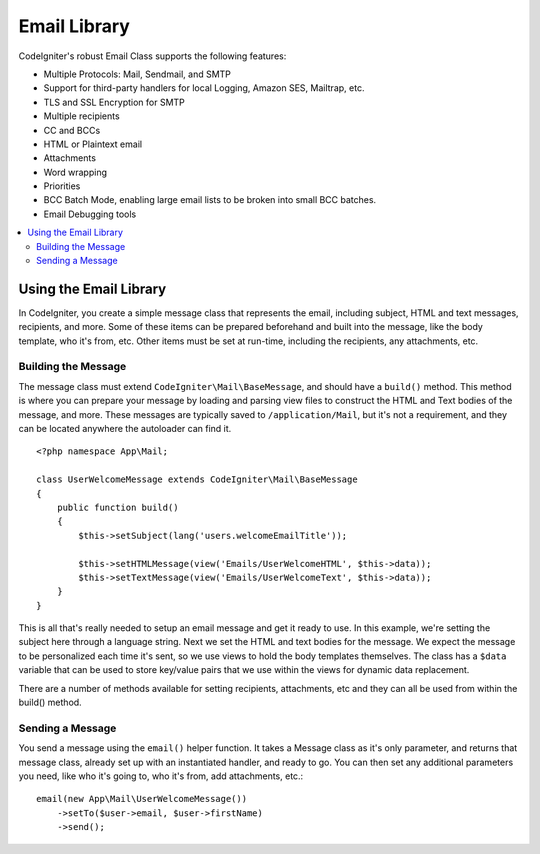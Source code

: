 #############
Email Library
#############

CodeIgniter's robust Email Class supports the following features:

-  Multiple Protocols: Mail, Sendmail, and SMTP
-  Support for third-party handlers for local Logging, Amazon SES, Mailtrap, etc.
-  TLS and SSL Encryption for SMTP
-  Multiple recipients
-  CC and BCCs
-  HTML or Plaintext email
-  Attachments
-  Word wrapping
-  Priorities
-  BCC Batch Mode, enabling large email lists to be broken into small
   BCC batches.
-  Email Debugging tools

.. contents::
    :local:

***********************
Using the Email Library
***********************

In CodeIgniter, you create a simple message class that represents the email, including
subject, HTML and text messages, recipients, and more. Some of these items can be prepared
beforehand and built into the message, like the body template, who it's from, etc. Other items
must be set at run-time, including the recipients, any attachments, etc.

Building the Message
====================

The message class must extend ``CodeIgniter\Mail\BaseMessage``, and should have a ``build()`` method.
This method is where you can prepare your message by loading and parsing view files to construct the
HTML and Text bodies of the message, and more. These messages are typically saved to ``/application/Mail``,
but it's not a requirement, and they can be located anywhere the autoloader can find it.

::

    <?php namespace App\Mail;

    class UserWelcomeMessage extends CodeIgniter\Mail\BaseMessage
    {
        public function build()
        {
            $this->setSubject(lang('users.welcomeEmailTitle'));

            $this->setHTMLMessage(view('Emails/UserWelcomeHTML', $this->data));
            $this->setTextMessage(view('Emails/UserWelcomeText', $this->data));
        }
    }

This is all that's really needed to setup an email message and get it ready to use. In this example,
we're setting the subject here through a language string. Next we set the HTML and text bodies for the
message. We expect the message to be personalized each time it's sent, so we use views to hold the body templates
themselves. The class has a ``$data`` variable that can be used to store key/value pairs that we use within
the views for dynamic data replacement.

There are a number of methods available for setting recipients, attachments, etc and they can all be used
from within the build() method.

Sending a Message
=================

You send a message using the ``email()`` helper function. It takes a Message class as it's only parameter,
and returns that message class, already set up with an instantiated handler, and ready to go. You can then
set any additional parameters you need, like who it's going to, who it's from, add attachments, etc.::

    email(new App\Mail\UserWelcomeMessage())
        ->setTo($user->email, $user->firstName)
        ->send();

